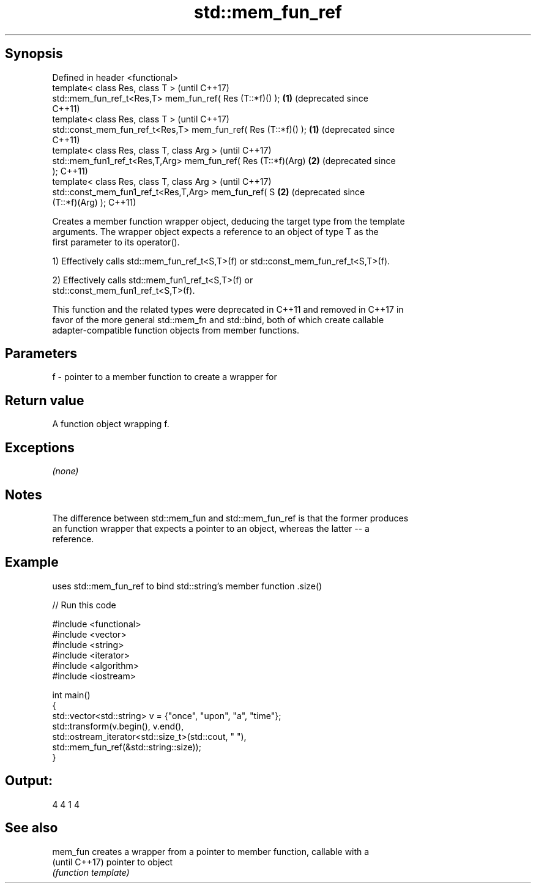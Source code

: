 .TH std::mem_fun_ref 3 "Sep  4 2015" "2.0 | http://cppreference.com" "C++ Standard Libary"
.SH Synopsis
   Defined in header <functional>
   template< class Res, class T >                                     (until C++17)
   std::mem_fun_ref_t<Res,T> mem_fun_ref( Res (T::*f)() );        \fB(1)\fP (deprecated since
                                                                      C++11)
   template< class Res, class T >                                     (until C++17)
   std::const_mem_fun_ref_t<Res,T> mem_fun_ref( Res (T::*f)() );  \fB(1)\fP (deprecated since
                                                                      C++11)
   template< class Res, class T, class Arg >                          (until C++17)
   std::mem_fun1_ref_t<Res,T,Arg> mem_fun_ref( Res (T::*f)(Arg)   \fB(2)\fP (deprecated since
   );                                                                 C++11)
   template< class Res, class T, class Arg >                          (until C++17)
   std::const_mem_fun1_ref_t<Res,T,Arg> mem_fun_ref( S            \fB(2)\fP (deprecated since
   (T::*f)(Arg) );                                                    C++11)

   Creates a member function wrapper object, deducing the target type from the template
   arguments. The wrapper object expects a reference to an object of type T as the
   first parameter to its operator().

   1) Effectively calls std::mem_fun_ref_t<S,T>(f) or std::const_mem_fun_ref_t<S,T>(f).

   2) Effectively calls std::mem_fun1_ref_t<S,T>(f) or
   std::const_mem_fun1_ref_t<S,T>(f).

   This function and the related types were deprecated in C++11 and removed in C++17 in
   favor of the more general std::mem_fn and std::bind, both of which create callable
   adapter-compatible function objects from member functions.

.SH Parameters

   f - pointer to a member function to create a wrapper for

.SH Return value

   A function object wrapping f.

.SH Exceptions

   \fI(none)\fP

.SH Notes

   The difference between std::mem_fun and std::mem_fun_ref is that the former produces
   an function wrapper that expects a pointer to an object, whereas the latter -- a
   reference.

.SH Example

   uses std::mem_fun_ref to bind std::string's member function .size()

   
// Run this code

 #include <functional>
 #include <vector>
 #include <string>
 #include <iterator>
 #include <algorithm>
 #include <iostream>

 int main()
 {
     std::vector<std::string> v = {"once", "upon", "a", "time"};
     std::transform(v.begin(), v.end(),
                    std::ostream_iterator<std::size_t>(std::cout, " "),
                    std::mem_fun_ref(&std::string::size));
 }

.SH Output:

 4 4 1 4

.SH See also

   mem_fun       creates a wrapper from a pointer to member function, callable with a
   (until C++17) pointer to object
                 \fI(function template)\fP

